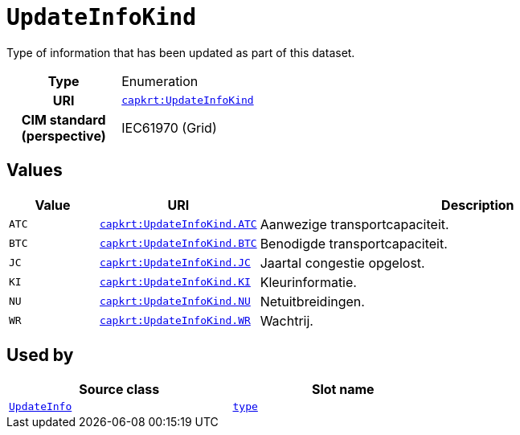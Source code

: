 = `UpdateInfoKind`
:toclevels: 4


+++Type of information that has been updated as part of this dataset.+++


[cols="h,3",width=65%]
|===
| Type
| Enumeration

| URI
| https://nbnl.info/capaciteitskaart/term/UpdateInfoKind[`capkrt:UpdateInfoKind`]


| CIM standard (perspective)
| IEC61970 (Grid)



|===

== Values

[cols="1,1,5",width=100%]
|===
| Value | URI | Description

| `ATC`
| https://nbnl.info/capaciteitskaart/term/UpdateInfoKind.ATC[`capkrt:UpdateInfoKind.ATC`]
| +++Aanwezige transportcapaciteit.+++

| `BTC`
| https://nbnl.info/capaciteitskaart/term/UpdateInfoKind.BTC[`capkrt:UpdateInfoKind.BTC`]
| +++Benodigde transportcapaciteit.+++

| `JC`
| https://nbnl.info/capaciteitskaart/term/UpdateInfoKind.JC[`capkrt:UpdateInfoKind.JC`]
| +++Jaartal congestie opgelost.+++

| `KI`
| https://nbnl.info/capaciteitskaart/term/UpdateInfoKind.KI[`capkrt:UpdateInfoKind.KI`]
| +++Kleurinformatie.+++

| `NU`
| https://nbnl.info/capaciteitskaart/term/UpdateInfoKind.NU[`capkrt:UpdateInfoKind.NU`]
| +++Netuitbreidingen.+++

| `WR`
| https://nbnl.info/capaciteitskaart/term/UpdateInfoKind.WR[`capkrt:UpdateInfoKind.WR`]
| +++Wachtrij.+++
|===

== Used by


[cols="1,1",width=65%]
|===
| Source class | Slot name



| xref::class/UpdateInfo.adoc[`UpdateInfo`] | xref::class/UpdateInfo.adoc#type[`type`]


|===

